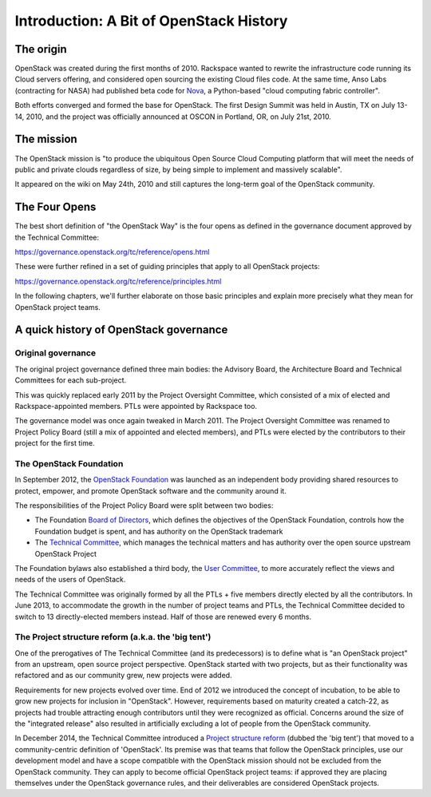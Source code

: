 ==========================================
 Introduction: A Bit of OpenStack History
==========================================

The origin
==========

OpenStack was created during the first months of 2010. Rackspace wanted to
rewrite the infrastructure code running its Cloud servers offering, and
considered open sourcing the existing Cloud files code. At the same time,
Anso Labs (contracting for NASA) had published beta code for `Nova`_, a
Python-based "cloud computing fabric controller".

Both efforts converged and formed the base for OpenStack. The first Design
Summit was held in Austin, TX on July 13-14, 2010, and the project was
officially announced at OSCON in Portland, OR, on July 21st, 2010.

.. _Nova: https://web.archive.org/web/20100620230941/http://novacc.org/


The mission
===========

The OpenStack mission is "to produce the ubiquitous Open Source Cloud Computing
platform that will meet the needs of public and private clouds regardless of
size, by being simple to implement and massively scalable".

It appeared on the wiki on May 24th, 2010 and still captures the long-term goal
of the OpenStack community.


The Four Opens
==============

The best short definition of "the OpenStack Way" is the four opens as
defined in the governance document approved by the Technical
Committee:

https://governance.openstack.org/tc/reference/opens.html

These were further refined in a set of guiding principles that apply to all
OpenStack projects:

https://governance.openstack.org/tc/reference/principles.html

In the following chapters, we'll further elaborate on those basic principles
and explain more precisely what they mean for OpenStack project teams.


A quick history of OpenStack governance
=======================================

Original governance
-------------------

The original project governance defined three main bodies: the Advisory
Board, the Architecture Board and Technical Committees for each sub-project.

This was quickly replaced early 2011 by the Project Oversight Committee,
which consisted of a mix of elected and Rackspace-appointed members. PTLs
were appointed by Rackspace too.

The governance model was once again tweaked in March 2011. The Project
Oversight Committee was renamed to Project Policy Board (still a mix of
appointed and elected members), and PTLs were elected by the contributors
to their project for the first time.

The OpenStack Foundation
------------------------

In September 2012, the `OpenStack Foundation`_ was launched as an independent
body providing shared resources to protect, empower, and promote OpenStack
software and the community around it.

The responsibilities of the Project Policy Board were split between two bodies:

* The Foundation `Board of Directors`_, which defines the objectives of the
  OpenStack Foundation, controls how the Foundation budget is spent, and
  has authority on the OpenStack trademark

* The `Technical Committee`_, which manages the technical matters and has
  authority over the open source upstream OpenStack Project

The Foundation bylaws also established a third body, the `User Committee`_,
to more accurately reflect the views and needs of the users of OpenStack.

The Technical Committee was originally formed by all the PTLs + five members
directly elected by all the contributors. In June 2013, to accommodate the
growth in the number of project teams and PTLs, the Technical Committee
decided to switch to 13 directly-elected members instead. Half of those are
renewed every 6 months.

The Project structure reform (a.k.a. the 'big tent')
----------------------------------------------------

One of the prerogatives of The Technical Committee (and its predecessors) is
to define what is "an OpenStack project" from an upstream, open source project
perspective. OpenStack started with two projects, but as their functionality
was refactored and as our community grew, new projects were added.

Requirements for new projects evolved over time. End of 2012 we introduced
the concept of incubation, to be able to grow new projects for inclusion in
"OpenStack". However, requirements based on maturity created a catch-22, as
projects had trouble attracting enough contributors until they were
recognized as official. Concerns around the size of the "integrated
release" also resulted in artificially excluding a lot of people from
the OpenStack community.

In December 2014, the Technical Committee introduced a
`Project structure reform`_ (dubbed the 'big tent') that moved to a
community-centric definition of 'OpenStack'. Its premise was that teams
that follow the OpenStack principles, use our development model and have
a scope compatible with the OpenStack mission should not be excluded from the
OpenStack community. They can apply to become official OpenStack project
teams: if approved they are placing themselves under the OpenStack governance
rules, and their deliverables are considered OpenStack projects.

.. _OpenStack Foundation: http://www.openstack.org/foundation/
.. _Board of Directors: http://www.openstack.org/foundation/board-of-directors/
.. _Technical Committee: https://governance.openstack.org/tc/
.. _User Committee: https://governance.openstack.org/uc/
.. _Project structure reform: https://governance.openstack.org/tc/resolutions/20141202-project-structure-reform-spec.html
